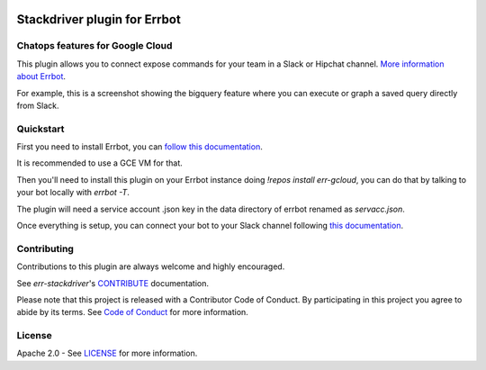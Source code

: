 .. image:: https://img.shields.io/travis/GoogleCloudPlatform/err-stackdriver/master.svg
   :target: https://travis-ci.org/GoogleCloudPlatform/err-stackdriver/

.. image:: https://img.shields.io/badge/License-Apache_v2-green.svg
   :target: http://www.apache.org/licenses/LICENSE-2.0 
   :alt: License

.. image:: https://img.shields.io/badge/gitter-join%20chat%20%e2%86%92-brightgreen.svg
   :target: https://gitter.im/googlecloudplatform/err-stackdriver?utm_source=badge&utm_medium=badge&utm_campaign=pr-badge&utm_content=badge
   :alt: join the chat at https://gitter.im/googlecloudplatform/err-stackdriver

Stackdriver plugin for Errbot
=============================

Chatops features for Google Cloud
---------------------------------

This plugin allows you to connect expose commands for your team in a Slack or Hipchat channel.
`More information about Errbot <http://errbot.io>`_.

For example, this is a screenshot showing the bigquery feature where you can execute or graph a saved query directly
from Slack.

.. image:: https://raw.githubusercontent.com/GoogleCloudPlatform/err-stackdriver/master/docs/imgs/bigquery.png

Quickstart
----------

First you need to install Errbot, you can `follow this documentation <http://errbot.io/en/latest/user_guide/setup.html>`_.

It is recommended to use a GCE VM for that.

Then you'll need to install this plugin on your Errbot instance doing `!repos install err-gcloud`, you can do that by talking to your bot locally with `errbot -T`. 

The plugin will need a service account .json key in the data directory of errbot renamed as `servacc.json`.

Once everything is setup, you can connect your bot to your Slack channel following `this documentation <http://errbot.io/en/latest/user_guide/configuration/slack.html>`_.

Contributing
------------

Contributions to this plugin are always welcome and highly encouraged.

See `err-stackdriver`'s `CONTRIBUTE <CONTRIBUTE.md>`_ documentation.

Please note that this project is released with a Contributor Code of Conduct. By participating in this project you agree to abide by its terms. See `Code of Conduct <CODE_OF_CONDUCT.md>`_ for more information.

License
-------

Apache 2.0 - See `LICENSE <LICENSE>`_ for more information.
